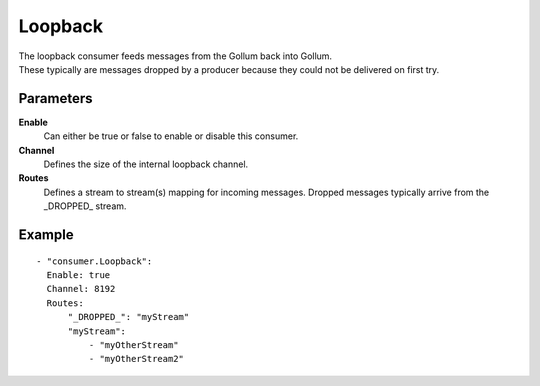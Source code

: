 Loopback
#############

| The loopback consumer feeds messages from the Gollum back into Gollum.
| These typically are messages dropped by a producer because they could not be delivered on first try.

Parameters
----------

**Enable**
  Can either be true or false to enable or disable this consumer.
**Channel**
  Defines the size of the internal loopback channel.
**Routes**
  Defines a stream to stream(s) mapping for incoming messages.
  Dropped messages typically arrive from the \_DROPPED\_ stream.
  
Example
-------

::

  - "consumer.Loopback":
    Enable: true
    Channel: 8192
    Routes:
        "_DROPPED_": "myStream"
        "myStream":
            - "myOtherStream"
            - "myOtherStream2"
